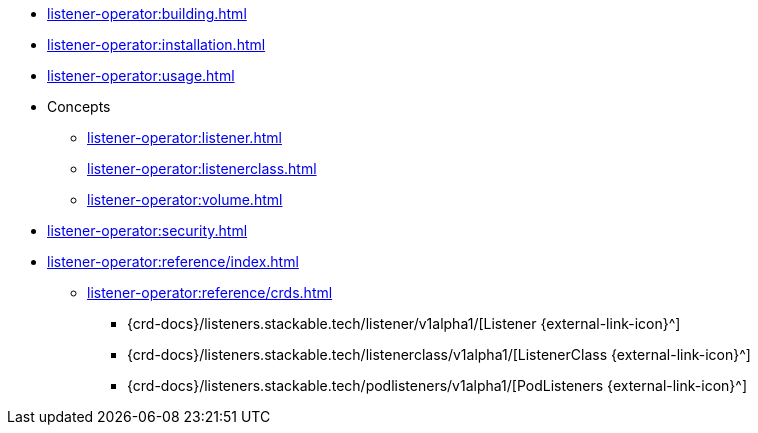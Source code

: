 * xref:listener-operator:building.adoc[]
* xref:listener-operator:installation.adoc[]
* xref:listener-operator:usage.adoc[]
* Concepts
** xref:listener-operator:listener.adoc[]
** xref:listener-operator:listenerclass.adoc[]
** xref:listener-operator:volume.adoc[]
* xref:listener-operator:security.adoc[]
* xref:listener-operator:reference/index.adoc[]
** xref:listener-operator:reference/crds.adoc[]
*** {crd-docs}/listeners.stackable.tech/listener/v1alpha1/[Listener {external-link-icon}^]
*** {crd-docs}/listeners.stackable.tech/listenerclass/v1alpha1/[ListenerClass {external-link-icon}^]
*** {crd-docs}/listeners.stackable.tech/podlisteners/v1alpha1/[PodListeners {external-link-icon}^]

